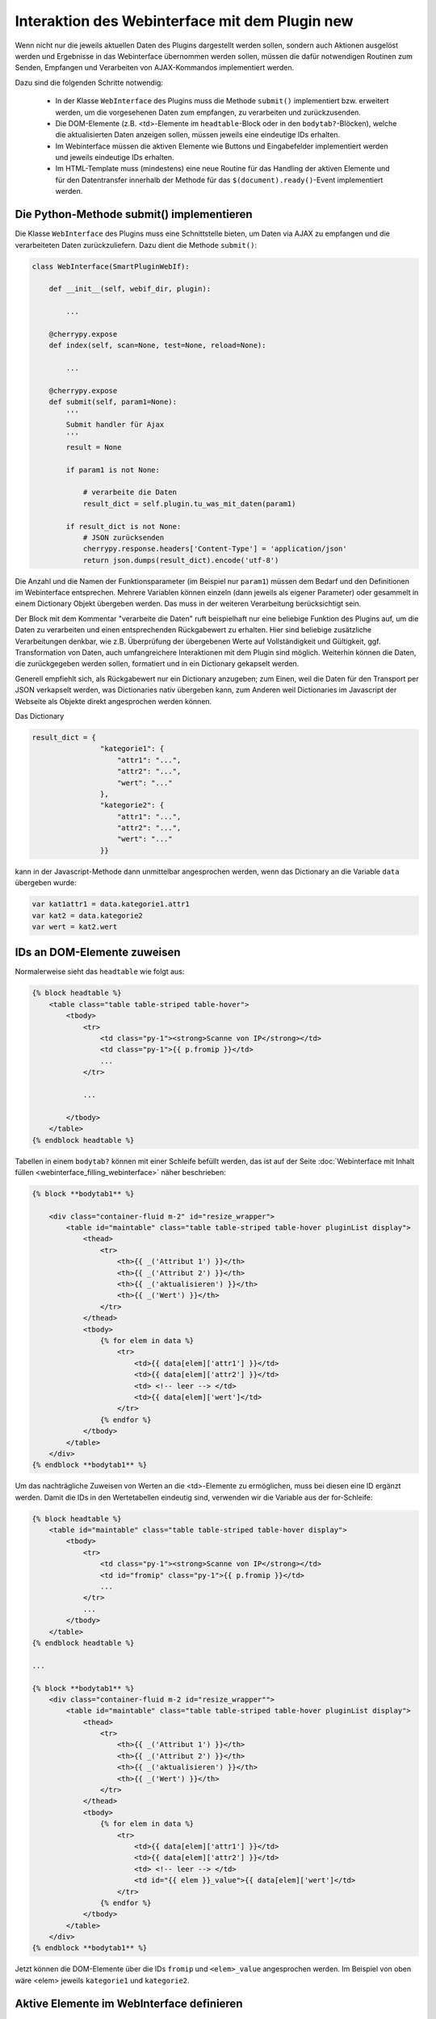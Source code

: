 .. index:: Web Interface; Interaktion mit dem Plugin

.. role:: redsup
.. role:: bluesup



Interaktion des Webinterface mit dem Plugin :redsup:`new`
=========================================================

Wenn nicht nur die jeweils aktuellen Daten des Plugins dargestellt werden sollen, sondern auch Aktionen ausgelöst werden und Ergebnisse in das Webinterface übernommen werden sollen, müssen die dafür notwendigen Routinen zum Senden, Empfangen und Verarbeiten von AJAX-Kommandos implementiert werden.

Dazu sind die folgenden Schritte notwendig:

  - In der Klasse ``WebInterface`` des Plugins muss die Methode ``submit()`` implementiert bzw. erweitert werden, um die vorgesehenen Daten zum empfangen, zu verarbeiten und zurückzusenden.
  - Die DOM-Elemente (z.B. <td>-Elemente im ``headtable``-Block oder in den ``bodytab?``-Blöcken), welche die aktualisierten Daten anzeigen sollen, müssen jeweils eine eindeutige IDs erhalten.
  - Im Webinterface müssen die aktiven Elemente wie Buttons und Eingabefelder implementiert werden und jeweils eindeutige IDs erhalten.
  - Im HTML-Template muss (mindestens) eine neue Routine für das Handling der aktiven Elemente und für den Datentransfer innerhalb der Methode für das ``$(document).ready()``-Event implementiert werden.


Die Python-Methode submit() implementieren
------------------------------------------

Die Klasse ``WebInterface`` des Plugins muss eine Schnittstelle bieten, um Daten via AJAX zu empfangen und die verarbeiteten Daten zurückzuliefern.
Dazu dient die Methode ``submit()``:

.. code-block:: PYTHON

    class WebInterface(SmartPluginWebIf):

        def __init__(self, webif_dir, plugin):

            ...

        @cherrypy.expose
        def index(self, scan=None, test=None, reload=None):

            ...

        @cherrypy.expose
        def submit(self, param1=None):
            '''
            Submit handler für Ajax
            '''
            result = None

            if param1 is not None:

                # verarbeite die Daten
                result_dict = self.plugin.tu_was_mit_daten(param1)

            if result_dict is not None:
                # JSON zurücksenden
                cherrypy.response.headers['Content-Type'] = 'application/json'
                return json.dumps(result_dict).encode('utf-8')


Die Anzahl und die Namen der Funktionsparameter (im Beispiel nur ``param1``) müssen dem Bedarf und den Definitionen im Webinterface entsprechen.
Mehrere Variablen können einzeln (dann jeweils als eigener Parameter) oder gesammelt
in einem Dictionary Objekt übergeben werden. Das muss in der weiteren Verarbeitung berücksichtigt sein.

Der Block mit dem Kommentar "verarbeite die Daten" ruft beispielhaft nur eine beliebige Funktion des Plugins auf,
um die Daten zu verarbeiten und einen entsprechenden Rückgabewert zu erhalten.
Hier sind beliebige zusätzliche Verarbeitungen denkbar, wie z.B. Überprüfung der übergebenen
Werte auf Vollständigkeit und Gültigkeit, ggf. Transformation von Daten, auch umfangreichere
Interaktionen mit dem Plugin sind möglich. Weiterhin können die Daten, die zurückgegeben werden sollen,
formatiert und in ein Dictionary gekapselt werden.

Generell empfiehlt sich, als Rückgabewert nur ein Dictionary anzugeben;
zum Einen, weil die Daten für den Transport per JSON verkapselt werden, was Dictionaries nativ übergeben kann,
zum Anderen weil Dictionaries im Javascript der Webseite als Objekte direkt angesprochen werden können.

Das Dictionary

.. code-block:: PYTHON

    result_dict = {
                    "kategorie1": {
                        "attr1": "...",
                        "attr2": "...",
                        "wert": "..."
                    },
                    "kategorie2": {
                        "attr1": "...",
                        "attr2": "...",
                        "wert": "..."
                    }}

kann in der Javascript-Methode dann unmittelbar angesprochen werden, wenn das Dictionary an die Variable ``data`` übergeben wurde:

.. code-block:: JavaScript

    var kat1attr1 = data.kategorie1.attr1
    var kat2 = data.kategorie2
    var wert = kat2.wert


IDs an DOM-Elemente zuweisen
----------------------------

Normalerweise sieht das ``headtable`` wie folgt aus:

.. code-block:: html+jinja

    {% block headtable %}
        <table class="table table-striped table-hover">
            <tbody>
                <tr>
                    <td class="py-1"><strong>Scanne von IP</strong></td>
                    <td class="py-1">{{ p.fromip }}</td>
                    ...
                </tr>

                ...

            </tbody>
        </table>
    {% endblock headtable %}


Tabellen in einem ``bodytab?`` können mit einer Schleife befüllt werden, das ist auf der Seite
:doc:`Webinterface mit Inhalt füllen <webinterface_filling_webinterface>` näher beschrieben:


.. code-block:: html+jinja

    {% block **bodytab1** %}

        <div class="container-fluid m-2" id="resize_wrapper">
            <table id="maintable" class="table table-striped table-hover pluginList display">
                <thead>
                    <tr>
                        <th>{{ _('Attribut 1') }}</th>
                        <th>{{ _('Attribut 2') }}</th>
                        <th>{{ _('aktualisieren') }}</th>
                        <th>{{ _('Wert') }}</th>
                    </tr>
                </thead>
                <tbody>
                    {% for elem in data %}
                        <tr>
                            <td>{{ data[elem]['attr1'] }}</td>
                            <td>{{ data[elem]['attr2'] }}</td>
                            <td> <!-- leer --> </td>
                            <td>{{ data[elem]['wert']</td>
                        </tr>
                    {% endfor %}
                </tbody>
            </table>
        </div>
    {% endblock **bodytab1** %}


Um das nachträgliche Zuweisen von Werten an die <td>-Elemente zu ermöglichen,
muss bei diesen eine ID ergänzt werden.
Damit die IDs in den Wertetabellen eindeutig sind, verwenden wir die Variable aus der for-Schleife:


.. code-block:: html+jinja

    {% block headtable %}
        <table id="maintable" class="table table-striped table-hover display">
            <tbody>
                <tr>
                    <td class="py-1"><strong>Scanne von IP</strong></td>
                    <td id="fromip" class="py-1">{{ p.fromip }}</td>
                    ...
                </tr>
                ...
            </tbody>
        </table>
    {% endblock headtable %}

    ...

    {% block **bodytab1** %}
        <div class="container-fluid m-2 id="resize_wrapper"">
            <table id="maintable" class="table table-striped table-hover pluginList display">
                <thead>
                    <tr>
                        <th>{{ _('Attribut 1') }}</th>
                        <th>{{ _('Attribut 2') }}</th>
                        <th>{{ _('aktualisieren') }}</th>
                        <th>{{ _('Wert') }}</th>
                    </tr>
                </thead>
                <tbody>
                    {% for elem in data %}
                        <tr>
                            <td>{{ data[elem]['attr1'] }}</td>
                            <td>{{ data[elem]['attr2'] }}</td>
                            <td> <!-- leer --> </td>
                            <td id="{{ elem }}_value">{{ data[elem]['wert']</td>
                        </tr>
                    {% endfor %}
                </tbody>
            </table>
        </div>
    {% endblock **bodytab1** %}

Jetzt können die DOM-Elemente über die IDs ``fromip`` und ``<elem>_value`` angesprochen werden.
Im Beispiel von oben wäre <elem> jeweils ``kategorie1`` und ``kategorie2``.


Aktive Elemente im WebInterface definieren
------------------------------------------

Einzelne Buttons für generische Aktionen können üblicherweise im Block ``button`` definiert
und unterhalb der Headertabelle angezeigt werden,
wo standardmäßig schon die Buttons "Aktualisieren" und "Schließen" vorhanden sind.

.. code-block:: html+jinja

    {% block buttons %}
            <button id="clear" class="btn btn-shng btn-sm" type="button">Aktion ausführen</button>
    {% endblock %}

Dabei ist wichtig, dass die ID (hier: "clear") vergeben und eindeutig im gesamten Template ist.

Wenn nur ein Button eingefügt werden soll, ist das die einfachste Variante.
Wie weiter unten beschrieben, ist für jeden Button, der auf diese Weise implementiert wird,
eine eigene Handler-Routine erforderlich.

Wenn mehrere Buttons dieser Art vorgesehen sind, oder z.B. in einer Wertetabelle ein Button
in jeder Zeile stehen soll, dann bietet es sich an, statt einzelnen Button-Elementen eine Formularkonstruktion zu nutzen:

.. code-block:: html+jinja

    {% block bodytab1 %}
      <div class="container-fluid m-2" id="resize_wrapper">

          <form id="button_pressed" action="" method="post">

              <input type="hidden" id="button" name="button" value="" />
              <table id="maintable" class="table table-striped table-hover pluginList display">
                  <thead>
                      <tr>
                          <th>{{ _('Attribut 1') }}</th>
                          <th>{{ _('Attribut 2') }}</th>
                          <th>{{ _('aktualisieren') }}</th>
                          <th>{{ _('Wert') }}</th>
                      </tr>
                  </thead>
                  <tbody>
                      {% for elem in data %}
                          <tr>
                              <td>{{ data[elem]['attr1'] }}</td>
                              <td>{{ data[elem]['attr2'] }}</td>
                              <td>
                                  <button
                                      class="btn btn-shng btn-sm"
                                      type="button"
                                      onclick="$('#button').val('{{ elem }}');$('#button_pressed').submit();"
                                  >lesen
                                  </button>
                              </td>
                              <td id="{{ elem }}_value">{{ data[elem]['wert']</td>
                          </tr>
                      {% endfor %}
                  </tbody>
              </table>

          </form>

      </div>
    {% endblock bodytab1 %}


In der Tabellenspalte mit den Buttons wird in jeder Zeile ein Button eingefügt.
Durch den Ausdruck ``{{ elem }}`` wird jedem Button der entsprechende Zeilenwert
in den Button-Code eingefügt. Um die eindeutige Zuordnung sicher zu stellen,
wird die for-Variable der Tabelle verwendet. Natürlich können auch andere Werte verwendet werden,
z.B. Inhalte aus dem ``data`` Dictionary. Dann muss sicher gestellt sein, dass die Werte eindeutig sind.

Die Definition der aktiven Elemente ist damit abgeschlossen.


Javascript-Funktion zum Handling implementieren
-----------------------------------------------

Normalerweise werden Buttons und Formulare an den Webserver gesendet, welcher daraufhin eine
neue Webseite an den Browser schickt.
Um zu verhindern, dass bei jeder Interaktion eine neue Seite geladen wird,
benötigen die aktiven Elemente sogenannte handler-Methoden.
Gleichzeitig empfangen die handler die Antwortdaten vom Plugin und fügen diese in die entsprechenden DOM-Elemente ein.

Diese handler müssen auf der Webseite im Block ``pluginscripts`` eingefügt werden.
Falls dort noch kein Handler für das ``$(document).ready()``-Event vorhanden ist, wird dieser mit hinzugefügt;
ansonsten werden die neuen Handler in den document.ready-Handler eingefügt.


Der Handler für das document.ready-Event sieht wie folgt aus:

.. code-block:: html+jinja

    {% block pluginscripts %}
    <script type="text/javascript">
        $(document).ready( function () {

            // hier webseitenspezifische Funktionen einfügen
            // diese werden nach dem Rendern der Webseite ausgeführt
        }
    </script>
    {% endblock pluginscripts %}


Dort werden dann die Handler für die aktiven Elemente eingefügt.

.. code-block:: html+jinja

    {% block pluginscripts %}
    <script type="text/javascript">
        $(document).ready( function () {

            // Handler für einfachen Button - das "click"-Element wird abgefangen
            $("#clear").click(function(e) {

                // keine HTML-Aktion ausführen (z.B. Formular senden)
                e.preventDefault();

                // festen Wert per AJAX senden
                $.post('submit', {clear: "true"}, function(data) {

                    // Ergebnis in Feld #fromip schreiben. Der dritte Parameter muss mit der Tabellen-ID identisch sein.
                    shngInsertText('fromip', data.ip, 'maintable')
                });
                return false ;
            });

            // Handler für Formular - das "submit"-Element (Senden) wird abgefangen
            $("#button_pressed").submit(function(e) {

                // keine HTML-Aktion ausführen (z.B. Formular senden)
                e.preventDefault();

                // die Kennung des gedrückten Buttons per AJAX senden
                $.post('submit', {button: $("#button").val()}, function(data) {

                    // Zeile ermitteln
                    var row = $("#button").val()
                    var id = row + "_value"

                    // nur die betroffene Zeile ändern. Der dritte Parameter muss mit der Tabellen-ID identisch sein.
                    shngInserText(id, data.wert, 'maintable')

                    // alternativ kann auch ein ganzes Feld übertragen werden...
                    for (var row in data) {
                            shngInsertText(row + "_value", data.row.wert, 'maintable')
                    }
                });
                return false ;
            });


        }
    </script>
    {% endblock pluginscripts %}


In der Implementation ist zu beachten, dass die Werte vom Plugin so strukturiert sind,
dass sie verarbeitet werden können. Sowohl die gewählte Datenstruktur als auch die davon
abhängige Implementation der Handler können sich in Struktur und Umfang erheblich vom Beispiel unterscheiden.
